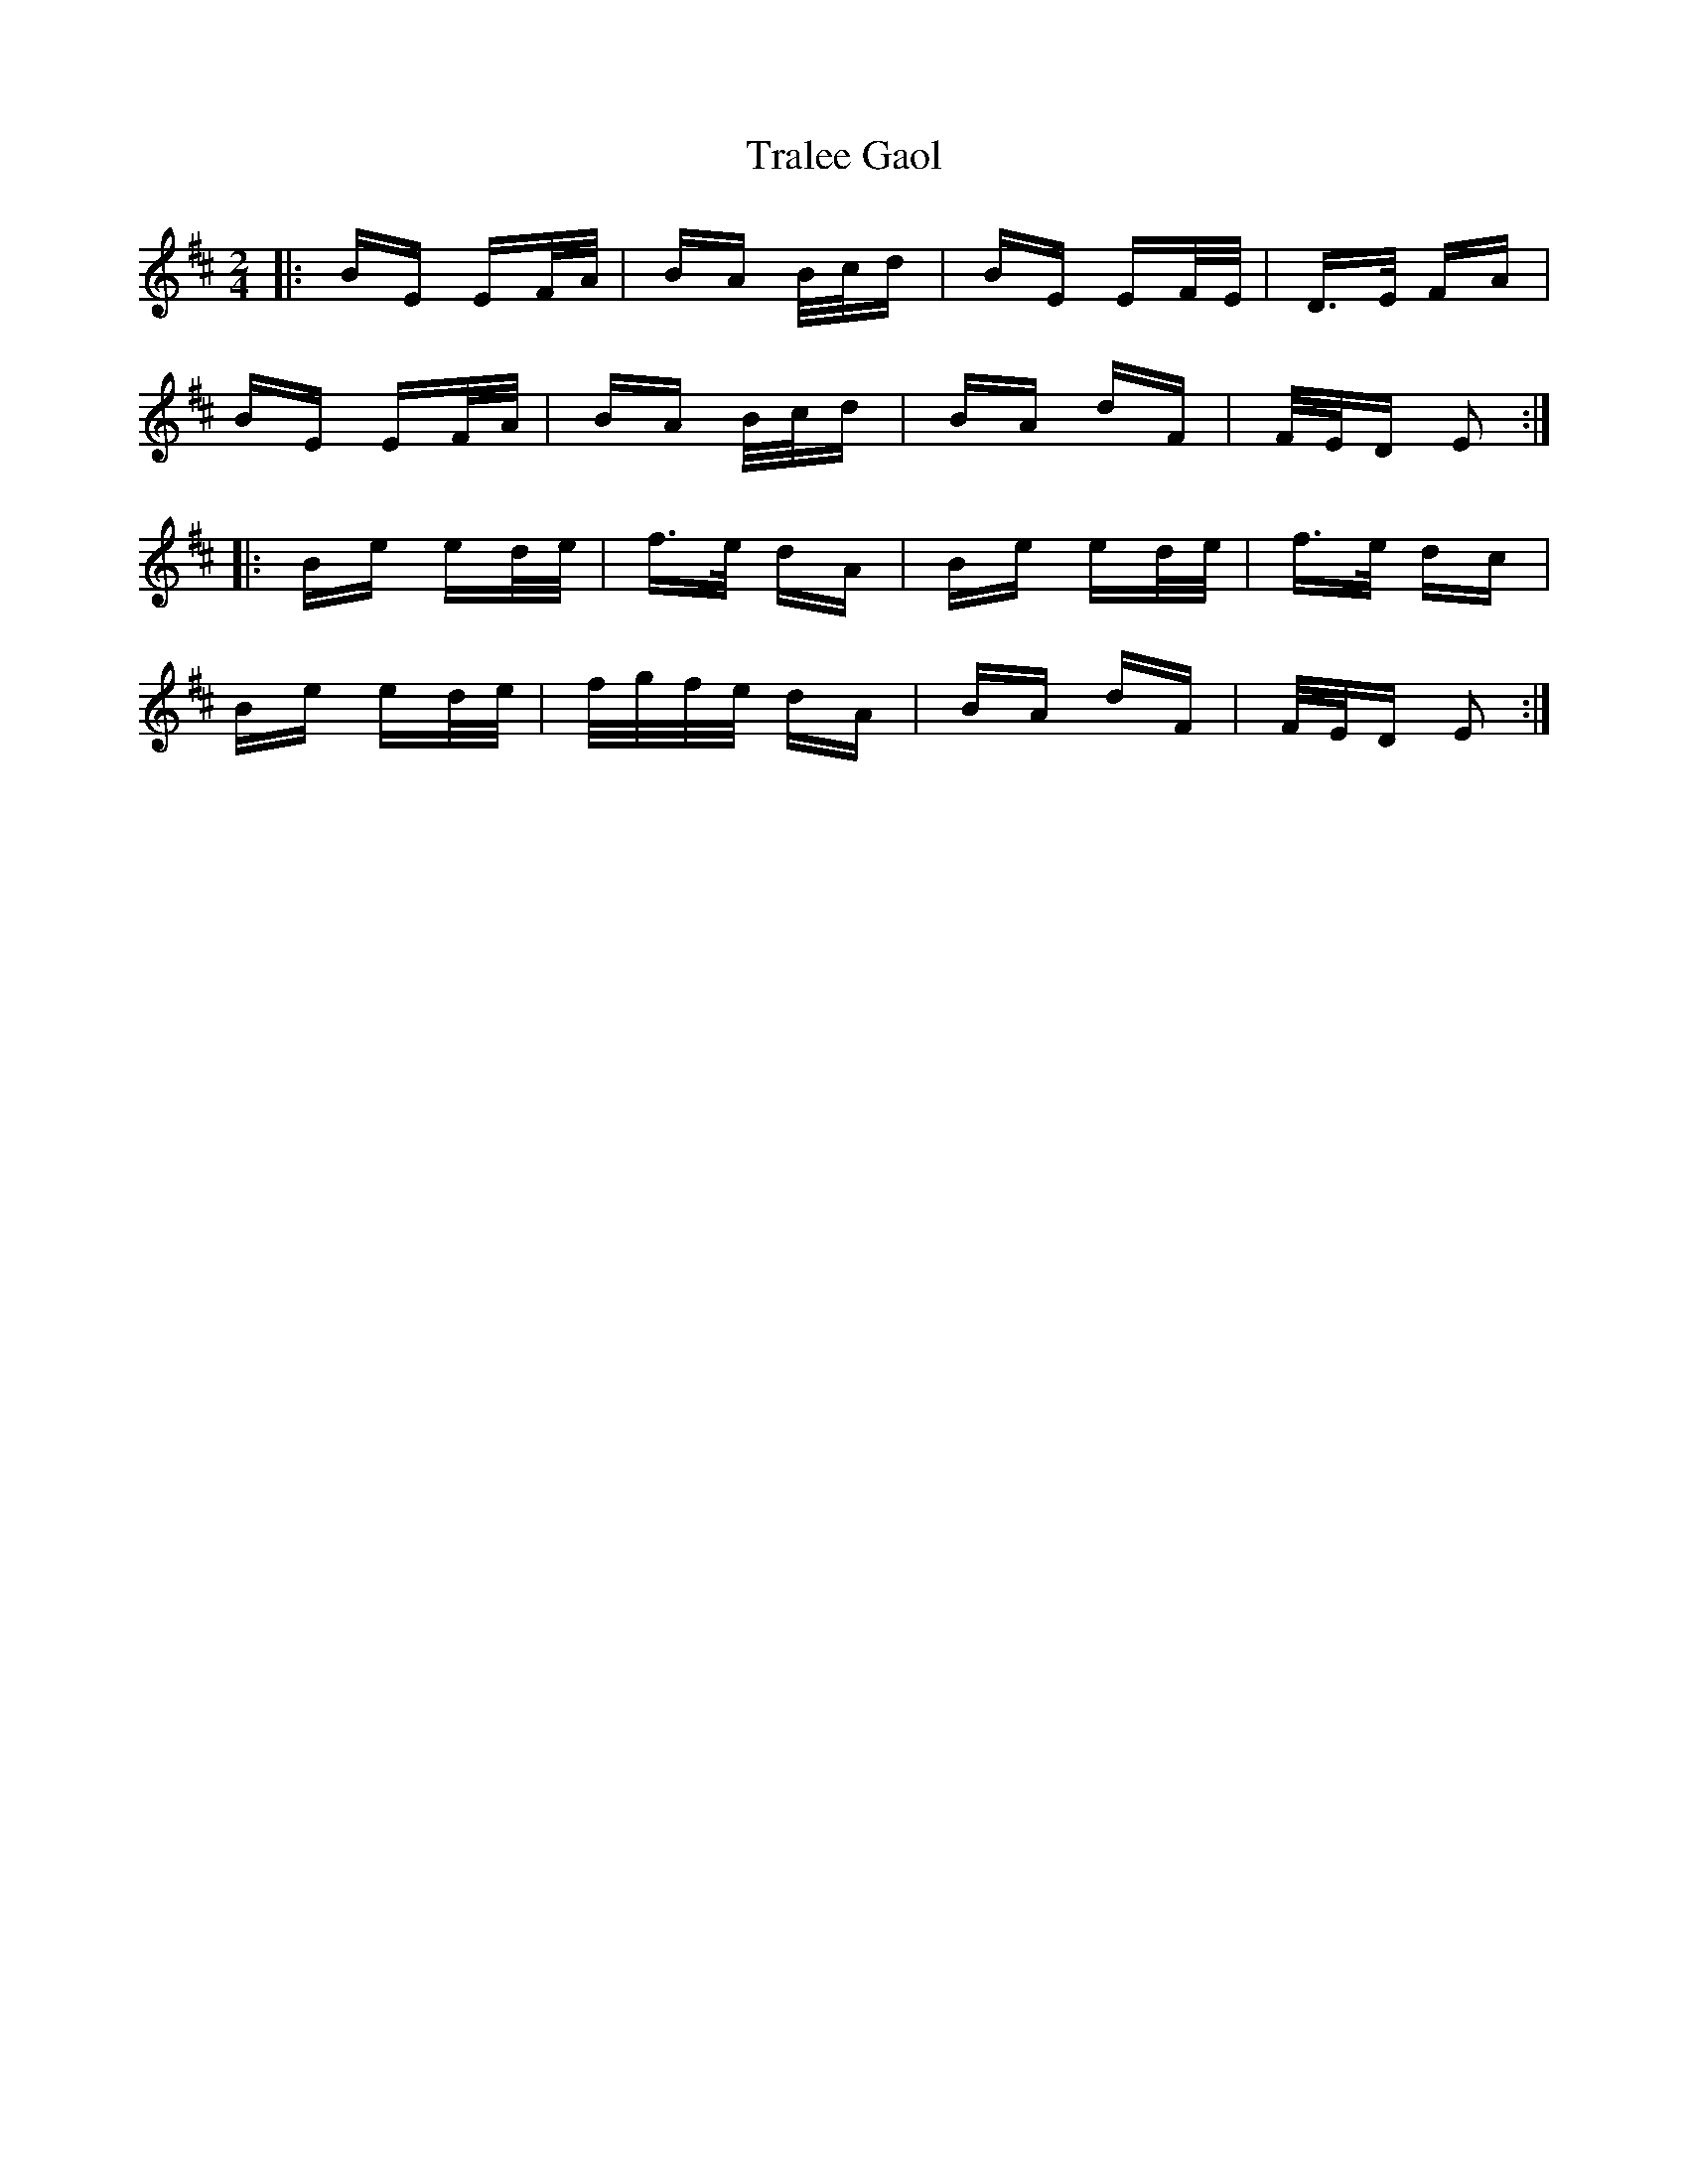 X: 40832
T: Tralee Gaol
R: polka
M: 2/4
K: Edorian
|:BE EF/A/|BA B/c/d|BE EF/E/|D>E FA|
BE EF/A/|BA B/c/d|BA dF|F/E/D E2:|
|:Be ed/e/|f>e dA|Be ed/e/|f>e dc|
Be ed/e/|f/g/f/e/ dA|BA dF|F/E/D E2:|

